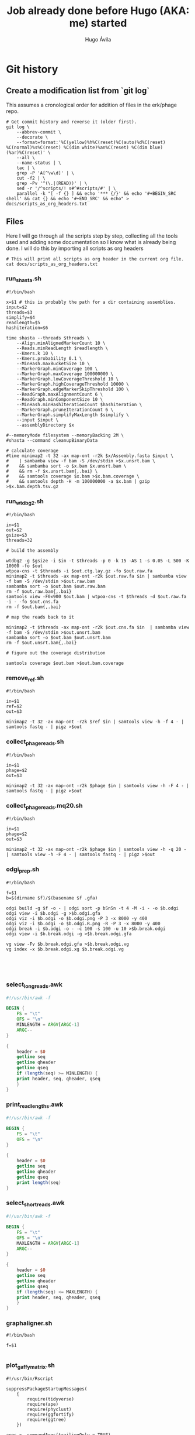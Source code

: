 #+TITLE: Job already done before Hugo (AKA: me) started
#+AUTHOR: Hugo Ávila
#+PROPERTY: header-args :results output replace :dir ../
* Git history
** Create a modification list from `git log`
This assumes a cronological order for addition of files in the erk/phage repo.
#+BEGIN_SRC shell :results silent
# Get commit history and reverse it (older first).
git log \
    --abbrev-commit \
    --decorate \
    --format=format:'%C(yellow)%h%C(reset)%C(auto)%d%C(reset) %C(normal)%s%C(reset) %C(dim white)%an%C(reset) %C(dim blue)(%ar)%C(reset)' \
    --all \
    --name-status | \
    tac | \
    grep -P 'A[^\w\d]' | \
    cut -f2 | \
    grep -Pv '^(\.|(READ))' | \
    sed -r '/^scripts/! s#^#scripts/#' | \
    parallel -k "[ -f {} ] && echo '*** {/}' && echo '#+BEGIN_SRC shell' && cat {} && echo '#+END_SRC' && echo" > docs/scripts_as_org_headers.txt
#+END_SRC
** Files
Here I will go through all the scripts step by step, collecting all the tools used and adding some documentation so I know what is already being done. I will do this by importing all scripts as org headers
#+BEGIN_SRC shell
# This will print all scripts as org header in the current org file.
cat docs/scripts_as_org_headers.txt
#+END_SRC

*** run_shasta.sh
#+BEGIN_SRC shell
#!/bin/bash

x=$1 # this is probably the path for a dir containing assemblies.
input=$2
threads=$3
simplify=$4
readlength=$5
hashiteration=$6

time shasta --threads $threads \
    --Align.minAlignedMarkerCount 10 \
    --Reads.minReadLength $readlength \
    --Kmers.k 10 \
    --Kmers.probability 0.1 \
    --MinHash.maxBucketSize 10 \
    --MarkerGraph.minCoverage 100 \
    --MarkerGraph.maxCoverage 100000000 \
    --MarkerGraph.lowCoverageThreshold 10 \
    --MarkerGraph.highCoverageThreshold 10000 \
    --MarkerGraph.edgeMarkerSkipThreshold 100 \
    --ReadGraph.maxAlignmentCount 6 \
    --ReadGraph.minComponentSize 10 \
    --MinHash.minHashIterationCount $hashiteration \
    --MarkerGraph.pruneIterationCount 6 \
    --MarkerGraph.simplifyMaxLength $simplify \
    --input $input \
    --assemblyDirectory $x

#--memoryMode filesystem --memoryBacking 2M \
#shasta --command cleanupBinaryData

# calculate coverage
#time minimap2 -t 32 -ax map-ont -r2k $x/Assembly.fasta $input \
#    | sambamba view -f bam -S /dev/stdin >$x.unsrt.bam \
#    && sambamba sort -o $x.bam $x.unsrt.bam \
#    && rm -f $x.unsrt.bam{,.bai} \
#    && samtools coverage $x.bam >$x.bam.coverage \
#    && samtools depth -H -m 100000000 -a $x.bam | gzip >$x.bam.depth.tsv.gz
#+END_SRC

*** run_wtdbg2.sh
#+BEGIN_SRC shell
#!/bin/bash

in=$1
out=$2
gsize=$3
threads=32

# build the assembly

wtdbg2 -g $gsize -i $in -t $threads -p 0 -k 15 -AS 1 -s 0.05 -L 500 -K 10000 -fo $out
wtpoa-cns -t $threads -i $out.ctg.lay.gz -fo $out.raw.fa
minimap2 -t $threads -ax map-ont -r2k $out.raw.fa $in | sambamba view -f bam -S /dev/stdin >$out.raw.bam
sambamba sort -o $out.bam $out.raw.bam
rm -f $out.raw.bam{,.bai}
samtools view -F0x900 $out.bam | wtpoa-cns -t $threads -d $out.raw.fa -i - -fo $out.cns.fa
rm -f $out.bam{,.bai}

# map the reads back to it

minimap2 -t $threads -ax map-ont -r2k $out.cns.fa $in  | sambamba view -f bam -S /dev/stdin >$out.unsrt.bam
sambamba sort -o $out.bam $out.unsrt.bam
rm -f $out.unsrt.bam{,.bai}

# figure out the coverage distribution

samtools coverage $out.bam >$out.bam.coverage
#+END_SRC

*** remove_ref.sh
#+BEGIN_SRC shell
#!/bin/bash

in=$1
ref=$2
out=$3

minimap2 -t 32 -ax map-ont -r2k $ref $in | samtools view -h -f 4 - | samtools fastq - | pigz >$out
#+END_SRC

*** collect_phage_reads.sh
#+BEGIN_SRC shell
#!/bin/bash

in=$1
phage=$2
out=$3

minimap2 -t 32 -ax map-ont -r2k $phage $in | samtools view -h -F 4 - | samtools fastq - | pigz >$out
#+END_SRC

*** collect_phage_reads.mq20.sh
#+BEGIN_SRC shell
#!/bin/bash

in=$1
phage=$2
out=$3

minimap2 -t 32 -ax map-ont -r2k $phage $in | samtools view -h -q 20 - | samtools view -h -F 4 - | samtools fastq - | pigz >$out
#+END_SRC

*** odgi_prep.sh
#+BEGIN_SRC shell
#!/bin/bash

f=$1
b=$(dirname $f)/$(basename $f .gfa)

odgi build -g $f -o - | odgi sort -p bSnSn -t 4 -M -i - -o $b.odgi
odgi view -i $b.odgi -g >$b.odgi.gfa
odgi viz -i $b.odgi -o $b.odgi.png -P 3 -x 8000 -y 400
odgi viz -i $b.odgi -o $b.odgi.R.png -R -P 3 -x 8000 -y 400
odgi break -i $b.odgi -o - -c 100 -s 100 -u 10 >$b.break.odgi
odgi view -i $b.break.odgi -g >$b.break.odgi.gfa

vg view -Fv $b.break.odgi.gfa >$b.break.odgi.vg
vg index -x $b.break.odgi.xg $b.break.odgi.vg




#+END_SRC

*** select_long_reads.awk
#+BEGIN_SRC awk
#!/usr/bin/awk -f

BEGIN {
    FS = "\t"
    OFS = "\n"
    MINLENGTH = ARGV[ARGC-1]
    ARGC--
}

{
    header = $0
    getline seq
    getline qheader
    getline qseq
    if (length(seq) >= MINLENGTH) {
	print header, seq, qheader, qseq
    }
}

#+END_SRC

*** print_read_lengths.awk
#+BEGIN_SRC awk
#!/usr/bin/awk -f

BEGIN {
    FS = "\t"
    OFS = "\n"
}

{
    header = $0
    getline seq
    getline qheader
    getline qseq
    print length(seq)
}

#+END_SRC

*** select_short_reads.awk
#+BEGIN_SRC awk
#!/usr/bin/awk -f

BEGIN {
    FS = "\t"
    OFS = "\n"
    MAXLENGTH = ARGV[ARGC-1]
    ARGC--
}

{
    header = $0
    getline seq
    getline qheader
    getline qseq
    if (length(seq) <= MAXLENGTH) {
	print header, seq, qheader, qseq
    }
}

#+END_SRC

*** graphaligner.sh
#+BEGIN_SRC shell
#!/bin/bash

f=$1

#+END_SRC

*** plot_gaffy_matrix.sh
#+BEGIN_SRC shell
#!/usr/bin/Rscript

suppressPackageStartupMessages(
    {
        require(tidyverse)
        require(ape)
        require(phyclust)
        require(ggfortify)
        require(ggtree)
    })

args <- commandArgs(trailingOnly = TRUE)
input=args[1]
#keep_num=args[2]
output=args[2]

y <- read.delim(input)
#x <- subset(x, node.count > 10) # only keep apparently informative reads
#if (nrow(x) <= keep_num) {
#y <- x
#} else {
#   y <- sample_n(x, keep_num)
#}
y.matrix <- y[ , !names(y) %in% c("group.name","aln.name","query.length","node.count")]
y.dist <- dist(y.matrix)
y.tree <- nj(y.dist)
y.hclust <- hclust(y.dist)

pdf(paste(output, "hclust.pdf", sep="."), height=8, width=8)
plot(y.hclust)
dev.off()

ggplot(y.tree) + geom_tree()
ggsave(paste(output, "tree.pdf", sep="."), height=8, width=8)

.Color <- rainbow(13)[0:10]
pdf(paste(output, "phylo.p.pdf", sep="."), height=40, width=9)
plotnj(y.tree, X.class=as.numeric(y$group.name), type='p', main='phylogeny of 5-45kb nanopore reads for B1phi1 1st BL21\ncorrected against run1.B1phi1.i1 compressed assembly graph'); legend("bottomright", inset=0, title="Passage sample id", c(as.character(c(1:10))), fill=.Color, cex=0.8)
dev.off()

pdf(paste(output, "phylo.u.pdf", sep="."), height=9, width=9)
plotnj(y.tree, X.class=as.numeric(y$group.name), type='u', main='phylogeny of 5-45kb nanopore reads for B1phi1 1st BL21\ncorrected against run1.B1phi1.i1 compressed assembly graph'); legend("topleft", inset=0, title="Passage sample id", c(as.character(c(1:10))), fill=.Color, cex=0.8)
dev.off()

y.pca <- prcomp(y.matrix)
ggplot(y.pca$x, aes(x=PC1, y=PC2, color=group.name)) + geom_point()
ggsave(paste(output, "pca.PC1.PC2.pdf", sep="."), height=8, width=9)
ggplot(y.pca$x, aes(x=PC2, y=PC3, color=group.name)) + geom_point()
ggsave(paste(output, "pca.PC2.PC3.pdf", sep="."), height=8, width=9)
ggplot(y.pca$x, aes(x=PC3, y=PC4, color=group.name)) + geom_point()
ggsave(paste(output, "pca.PC3.PC4.pdf", sep="."), height=8, width=9)
ggplot(y.pca$x, aes(x=PC4, y=PC5, color=group.name)) + geom_point()
ggsave(paste(output, "pca.PC4.PC5.pdf", sep="."), height=8, width=9)
#+END_SRC

*** plot_gaffy_matrix_P1-P10.sh
#+BEGIN_SRC shell
#!/usr/bin/Rscript

suppressPackageStartupMessages(
    {
        require(tidyverse)
        require(ape)
        require(phyclust)
        require(ggfortify)
        require(ggtree)
    })

args <- commandArgs(trailingOnly = TRUE)
input=args[1]
#keep_num=args[2]
output=args[2]

y <- read.delim(input)
# correct factor order
y$group.name <- factor(as.character(y$group.name), levels=c("P1", "P2", "P3", "P4", "P5", "P6", "P7", "P8", "P9", "P10"))

#x <- subset(x, node.count > 10) # only keep apparently informative reads
#if (nrow(x) <= keep_num) {
#y <- x
#} else {
#   y <- sample_n(x, keep_num)
#}
ggplot(y, aes(x=query.length, color=group.name)) + geom_density() + scale_color_manual("passage",values=c(rainbow(12)[0:10], 'black'))
ggsave(paste(output, "query.length.density.pdf", sep="."), height=6, width=10)
ggplot(y, aes(x=query.length, fill=group.name)) + geom_histogram(binwidth=50) + scale_fill_manual("passage",values=c(rainbow(12)[0:10], 'black'))
ggsave(paste(output, "query.length.hist.pdf", sep="."), height=6, width=10)

y.matrix <- y[ , !names(y) %in% c("group.name","aln.name","query.length","node.count")]
y.dist <- dist(y.matrix)
y.tree <- nj(y.dist)
y.hclust <- hclust(y.dist)

pdf(paste(output, "hclust.pdf", sep="."), height=8, width=8)
plot(y.hclust)
dev.off()

ggtree(y.tree) %<+% data.frame(node=1:nrow(y.tree$edge), group.name=factor(c(as.character(y$group.name),rep("internal",nrow(y.tree$edge)-nrow(y))), levels=c(levels(y$group.name),"internal") )) + aes(color=group.name) + geom_tree() + scale_color_manual("passage",values=c(rainbow(12)[0:10], 'black'))
ggsave(paste(output, "ggtree.passage.pdf", sep="."), height=40, width=9)

# takes forever
#ggtree(y.tree, layout="unrooted") %<+% data.frame(node=1:nrow(y.tree$edge), group.name=factor(c(as.character(y$group.name),rep("internal",nrow(y.tree$edge)-nrow(y))), levels=c(levels(y$group.name),"internal") )) + aes(color=group.name) + geom_tree() + scale_color_manual("passage",values=c(rainbow(12)[0:10], 'black'))
#ggsave(paste(output, "ggtree.passage.unrooted.pdf", sep="."), height=40, width=9)

ggtree(y.tree) %<+% data.frame(node=1:nrow(y.tree$edge), query.length=c(y$query.length,rep(0,nrow(y.tree$edge)-nrow(y)))) + aes(color=query.length) + geom_tree()
ggsave(paste(output, "ggtree.query.length.pdf", sep="."), height=40, width=9)

ggtree(y.tree) %<+% data.frame(node=1:nrow(y.tree$edge), node.count=c(y$node.count,rep(0,nrow(y.tree$edge)-nrow(y)))) + aes(color=node.count) + geom_tree()
ggsave(paste(output, "ggtree.node.count.pdf", sep="."), height=40, width=9)

.Color <- rainbow(12)[0:10]
pdf(paste(output, "phylo.p.pdf", sep="."), height=40, width=9)
plotnj(y.tree, X.class=as.numeric(y$group.name), type='p', main='nanopore reads corrected against assembly graph'); legend("bottomright", inset=0, title="Passage sample id", c(as.character(c(1:10))), fill=.Color, cex=0.8)
dev.off()

pdf(paste(output, "phylo.u.pdf", sep="."), height=9, width=9)
plotnj(y.tree, X.class=as.numeric(y$group.name), type='u', main='nanopore reads corrected against assembly graph'); legend("topleft", inset=0, title="Passage sample id", c(as.character(c(1:10))), fill=.Color, cex=0.8)
dev.off()

y.pca <- prcomp(y.matrix)
y.pca.df <- as.data.frame(y.pca$x)
y.pca.df$group.name <- y$group.name
ggplot(y.pca.df, aes(x=PC1, y=PC2, color=group.name)) + geom_point() + scale_color_manual("passage",values=c(rainbow(12)[0:10], 'black'))
ggsave(paste(output, "pca.PC1.PC2.pdf", sep="."), height=8, width=9)
ggplot(y.pca.df, aes(x=PC2, y=PC3, color=group.name)) + geom_point() + scale_color_manual("passage",values=c(rainbow(12)[0:10], 'black'))
ggsave(paste(output, "pca.PC2.PC3.pdf", sep="."), height=8, width=9)
ggplot(y.pca.df, aes(x=PC3, y=PC4, color=group.name)) + geom_point() + scale_color_manual("passage",values=c(rainbow(12)[0:10], 'black'))
ggsave(paste(output, "pca.PC3.PC4.pdf", sep="."), height=8, width=9)
ggplot(y.pca.df, aes(x=PC4, y=PC5, color=group.name)) + geom_point() + scale_color_manual("passage",values=c(rainbow(12)[0:10], 'black'))
ggsave(paste(output, "pca.PC4.PC5.pdf", sep="."), height=8, width=9)
#+END_SRC

*** plot_gaffy_vectorized_P1-P10.sh
#+BEGIN_SRC shell
#!/usr/bin/Rscript

suppressPackageStartupMessages(
    {
        require(tidyverse)
        require(ape)
        require(phyclust)
        require(ggfortify)
        require(ggtree)
    })

args <- commandArgs(trailingOnly = TRUE)
input=args[1]
output=args[2]

v <- read.delim(input)
v$group.name <- factor(as.character(v$group.name), levels=c("P1", "P2", "P3", "P4", "P5", "P6", "P7", "P8", "P9", "P10"))
v$aln.id <- 1:nrow(v)

ggplot(v, aes(y=aln.id, x=node.id, color=group.name)) + geom_tile() + theme(panel.grid.major = element_blank(), panel.grid.minor = element_blank(), panel.background = element_rect(fill = 'black', colour = 'black')) + scale_color_manual("passage",values=c(rainbow(12)[0:10]))
ggsave(paste(output, "tile.group_name.black.pdf", sep="."), height=10, width=15)
ggsave(paste(output, "tile.group_name.black.png", sep="."), height=10, width=15)

ggplot(v, aes(y=query.length, x=node.id, color=group.name)) + geom_tile() +  theme(panel.grid.major = element_blank(), panel.grid.minor = element_blank(), panel.background = element_rect(fill = 'black', colour = 'black')) + scale_color_manual("passage",values=c(rainbow(12)[0:10]))
ggsave(paste(output, "tile.query_length.black.pdf", sep="."), height=10, width=15)
ggsave(paste(output, "tile.query_length.black.png", sep="."), height=10, width=15)
#+END_SRC

*** plot_odgi_paths_matrix_P1-P10+evolved.sh
#+BEGIN_SRC shell
#!/usr/bin/Rscript

suppressPackageStartupMessages(
    {
        require(tidyverse)
        require(ape)
        require(phyclust)
        require(ggfortify)
        require(ggtree)
    })

args <- commandArgs(trailingOnly = TRUE)
input=args[1]
#keep_num=args[2]
output=args[2]

y <- read.delim(input)
# correct factor order
y$group.name <- factor(as.character(y$group.name), levels=c("P1", "P2", "P3", "P4", "P5", "P6", "P7", "P8", "P9", "P10", "BL21_big", "BL21_small", "BL21_10", "LE_big", "LE_small", "LE_10"))

#x <- subset(x, node.count > 10) # only keep apparently informative reads
#if (nrow(x) <= keep_num) {
#y <- x
#} else {
#   y <- sample_n(x, keep_num)
#}
colfunc <- colorRampPalette(c("red", "yellow"))
phage.colors=c(colfunc(10), rainbow(8)[3:7])
phage.colors[11] <- "#B6FF00"
phage.colors[12] <- "#00FF7F"

ggplot(y, aes(x=path.length, color=group.name)) + geom_density() + scale_color_manual("passage",values=c(phage.colors, "black"))
ggsave(paste(output, "path.length.density.pdf", sep="."), height=6, width=10)
ggplot(y, aes(x=path.length, fill=group.name)) + geom_histogram(binwidth=50) + scale_fill_manual("passage",values=c(phage.colors, "black"))
ggsave(paste(output, "path.length.hist.pdf", sep="."), height=6, width=10)

y.matrix <- y[ , !names(y) %in% c("group.name","path.name","path.length","node.count")]
y.dist <- dist(y.matrix)
y.tree <- nj(y.dist)
y.hclust <- hclust(y.dist)

pdf(paste(output, "hclust.pdf", sep="."), height=8, width=8)
plot(y.hclust)
dev.off()

ggtree(y.tree) %<+% data.frame(node=1:nrow(y.tree$edge), group.name=factor(c(as.character(y$group.name),rep("internal",nrow(y.tree$edge)-nrow(y))), levels=c(levels(y$group.name),"internal") )) + aes(color=group.name) + geom_tree() + scale_color_manual("passage",values=c(phage.colors, "black"))
ggsave(paste(output, "ggtree.passage.pdf", sep="."), height=40, width=9)

ggtree(y.tree, layout="daylight") %<+% data.frame(node=1:nrow(y.tree$edge), group.name=factor(c(as.character(y$group.name),rep("internal",nrow(y.tree$edge)-nrow(y))), levels=c(levels(y$group.name),"internal"))) + aes(color=group.name) + scale_color_manual("passage",values=c(phage.colors, "black"))
ggsave(paste(output, "ggtree.passage.daylight.pdf", sep="."), height=10, width=10)

# takes forever
#ggtree(y.tree, layout="unrooted") %<+% data.frame(node=1:nrow(y.tree$edge), group.name=factor(c(as.character(y$group.name),rep("internal",nrow(y.tree$edge)-nrow(y))), levels=c(levels(y$group.name),"internal") )) + aes(color=group.name) + geom_tree() + scale_color_manual("passage",values=c(rainbow(12)[0:10], 'black'))
#ggsave(paste(output, "ggtree.passage.unrooted.pdf", sep="."), height=40, width=9)

ggtree(y.tree) %<+% data.frame(node=1:nrow(y.tree$edge), path.length=c(y$path.length,rep(0,nrow(y.tree$edge)-nrow(y)))) + aes(color=path.length) + geom_tree()
ggsave(paste(output, "ggtree.path.length.pdf", sep="."), height=40, width=9)

ggtree(y.tree) %<+% data.frame(node=1:nrow(y.tree$edge), node.count=c(y$node.count,rep(0,nrow(y.tree$edge)-nrow(y)))) + aes(color=node.count) + geom_tree()
ggsave(paste(output, "ggtree.node.count.pdf", sep="."), height=40, width=9)

.Color <- phage.colors #rainbow(12)[0:10]
pdf(paste(output, "phylo.p.pdf", sep="."), height=40, width=9)
plotnj(y.tree, X.class=as.numeric(y$group.name), type='p', main='nanopore reads corrected against assembly graph')
legend("bottomright", inset=0, title="Passage sample id",
       c(as.character(c(1:10)), "BL21_big", "BL21_10", "LE_big", "LE_small", "LE_10"), fill=.Color, cex=0.8)
dev.off()

pdf(paste(output, "phylo.u.pdf", sep="."), height=9, width=9)
plotnj(y.tree, X.class=as.numeric(y$group.name), type='u', main='nanopore reads corrected against assembly graph')
legend("bottomleft", inset=0, title="Passage sample id",
       c(as.character(c(1:10)), "BL21_big", "BL21_10", "LE_big", "LE_small", "LE_10"), fill=.Color, cex=0.8)
dev.off()

y.pca <- prcomp(y.matrix)
y.pca.df <- as.data.frame(y.pca$x)
y.pca.df$group.name <- y$group.name
ggplot(y.pca.df, aes(x=PC1, y=PC2, color=group.name)) + geom_point() + scale_color_manual("passage",values=phage.colors)
ggsave(paste(output, "pca.PC1.PC2.pdf", sep="."), height=8, width=9)
ggplot(y.pca.df, aes(x=PC2, y=PC3, color=group.name)) + geom_point() + scale_color_manual("passage",values=phage.colors)
ggsave(paste(output, "pca.PC2.PC3.pdf", sep="."), height=8, width=9)
ggplot(y.pca.df, aes(x=PC3, y=PC4, color=group.name)) + geom_point() + scale_color_manual("passage",values=phage.colors)
ggsave(paste(output, "pca.PC3.PC4.pdf", sep="."), height=8, width=9)
ggplot(y.pca.df, aes(x=PC4, y=PC5, color=group.name)) + geom_point() + scale_color_manual("passage",values=phage.colors)
ggsave(paste(output, "pca.PC4.PC5.pdf", sep="."), height=8, width=9)
#+END_SRC

*** plot_gaffy_matrix_P1-P10+evolved.sh
#+BEGIN_SRC shell
#!/usr/bin/Rscript

suppressPackageStartupMessages(
    {
        require(tidyverse)
        require(ape)
        require(phyclust)
        require(ggfortify)
        require(ggtree)
    })

args <- commandArgs(trailingOnly = TRUE)
input=args[1]
#keep_num=args[2]
output=args[2]

y <- read.delim(input)
# correct factor order
y$group.name <- factor(as.character(y$group.name), levels=c("P1", "P2", "P3", "P4", "P5", "P6", "P7", "P8", "P9", "P10", "BL21_big", "BL21_small", "BL21_10", "LE_big", "LE_small", "LE_10"))

#x <- subset(x, node.count > 10) # only keep apparently informative reads
#if (nrow(x) <= keep_num) {
#y <- x
#} else {
#   y <- sample_n(x, keep_num)
#}
colfunc <- colorRampPalette(c("red", "yellow"))
phage.colors=c(colfunc(10), rainbow(8)[3:7])

ggplot(y, aes(x=query.length, color=group.name)) + geom_density() + scale_color_manual("passage",values=c(phage.colors, "black"))
ggsave(paste(output, "query.length.density.pdf", sep="."), height=6, width=10)
ggplot(y, aes(x=query.length, fill=group.name)) + geom_histogram(binwidth=50) + scale_fill_manual("passage",values=c(phage.colors, "black"))
ggsave(paste(output, "query.length.hist.pdf", sep="."), height=6, width=10)

y.matrix <- y[ , !names(y) %in% c("group.name","aln.name","query.length","node.count")]
y.dist <- dist(y.matrix)
y.tree <- nj(y.dist)
y.hclust <- hclust(y.dist)

pdf(paste(output, "hclust.pdf", sep="."), height=8, width=8)
plot(y.hclust)
dev.off()

ggtree(y.tree) %<+% data.frame(node=1:nrow(y.tree$edge), group.name=factor(c(as.character(y$group.name),rep("internal",nrow(y.tree$edge)-nrow(y))), levels=c(levels(y$group.name),"internal") )) + aes(color=group.name) + geom_tree() + scale_color_manual("passage",values=c(phage.colors, "black"))
ggsave(paste(output, "ggtree.passage.pdf", sep="."), height=40, width=9)

# takes forever
#ggtree(y.tree, layout="unrooted") %<+% data.frame(node=1:nrow(y.tree$edge), group.name=factor(c(as.character(y$group.name),rep("internal",nrow(y.tree$edge)-nrow(y))), levels=c(levels(y$group.name),"internal") )) + aes(color=group.name) + geom_tree() + scale_color_manual("passage",values=c(rainbow(12)[0:10], 'black'))
#ggsave(paste(output, "ggtree.passage.unrooted.pdf", sep="."), height=40, width=9)

ggtree(y.tree) %<+% data.frame(node=1:nrow(y.tree$edge), query.length=c(y$query.length,rep(0,nrow(y.tree$edge)-nrow(y)))) + aes(color=query.length) + geom_tree()
ggsave(paste(output, "ggtree.query.length.pdf", sep="."), height=40, width=9)

ggtree(y.tree) %<+% data.frame(node=1:nrow(y.tree$edge), node.count=c(y$node.count,rep(0,nrow(y.tree$edge)-nrow(y)))) + aes(color=node.count) + geom_tree()
ggsave(paste(output, "ggtree.node.count.pdf", sep="."), height=40, width=9)

.Color <- phage.colors #rainbow(12)[0:10]
pdf(paste(output, "phylo.p.pdf", sep="."), height=40, width=9)
plotnj(y.tree, X.class=as.numeric(y$group.name), type='p', main='nanopore reads corrected against assembly graph')
legend("bottomright", inset=0, title="Passage sample id",
       c(as.character(c(1:10)), "BL21_big", "BL21_10", "LE_big", "LE_small", "LE_10"), fill=.Color, cex=0.8)
dev.off()

pdf(paste(output, "phylo.u.pdf", sep="."), height=9, width=9)
plotnj(y.tree, X.class=as.numeric(y$group.name), type='u', main='nanopore reads corrected against assembly graph')
legend("bottomright", inset=0, title="Passage sample id",
       c(as.character(c(1:10)), "BL21_big", "BL21_10", "LE_big", "LE_small", "LE_10"), fill=.Color, cex=0.8)
dev.off()

y.pca <- prcomp(y.matrix)
y.pca.df <- as.data.frame(y.pca$x)
y.pca.df$group.name <- y$group.name
ggplot(y.pca.df, aes(x=PC1, y=PC2, color=group.name)) + geom_point() + scale_color_manual("passage",values=phage.colors)
ggsave(paste(output, "pca.PC1.PC2.pdf", sep="."), height=8, width=9)
ggplot(y.pca.df, aes(x=PC2, y=PC3, color=group.name)) + geom_point() + scale_color_manual("passage",values=phage.colors)
ggsave(paste(output, "pca.PC2.PC3.pdf", sep="."), height=8, width=9)
ggplot(y.pca.df, aes(x=PC3, y=PC4, color=group.name)) + geom_point() + scale_color_manual("passage",values=phage.colors)
ggsave(paste(output, "pca.PC3.PC4.pdf", sep="."), height=8, width=9)
ggplot(y.pca.df, aes(x=PC4, y=PC5, color=group.name)) + geom_point() + scale_color_manual("passage",values=phage.colors)
ggsave(paste(output, "pca.PC4.PC5.pdf", sep="."), height=8, width=9)
#+END_SRC

#+end_example


* Tools used
- vg
- odgi
- pggb
- shasta
- samtools
- minimap2
- wtdbg2
- wtpoa-cns
- R lang
  - tidyverse
  - ape
  - phyclust
  - ggfortify
  - ggtree
